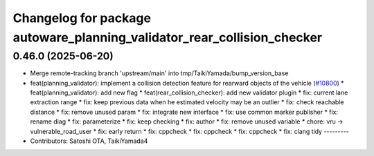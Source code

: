 ^^^^^^^^^^^^^^^^^^^^^^^^^^^^^^^^^^^^^^^^^^^^^^^^^^^^^^^^^^^^^^^^^^^^^^^^
Changelog for package autoware_planning_validator_rear_collision_checker
^^^^^^^^^^^^^^^^^^^^^^^^^^^^^^^^^^^^^^^^^^^^^^^^^^^^^^^^^^^^^^^^^^^^^^^^

0.46.0 (2025-06-20)
-------------------
* Merge remote-tracking branch 'upstream/main' into tmp/TaikiYamada/bump_version_base
* feat(planning_validator): implement a collision detection feature for rearward objects of the vehicle (`#10800 <https://github.com/TaikiYamada4/autoware_universe/issues/10800>`_)
  * feat(planning_validator): add new flag
  * feat(rear_collision_checker): add new validator plugin
  * fix: current lane extraction range
  * fix: keep previous data when he estimated velocity may be an outlier
  * fix: check reachable distance
  * fix: remove unused param
  * fix: integrate new interface
  * fix: use common marker publisher
  * fix: rename diag
  * fix: parameterize
  * fix: keep checking
  * fix: author
  * fix: remove unused variable
  * chore: vru -> vulnerable_road_user
  * fix: early return
  * fix: cppcheck
  * fix: cppcheck
  * fix: cppcheck
  * fix: clang tidy
  ---------
* Contributors: Satoshi OTA, TaikiYamada4
